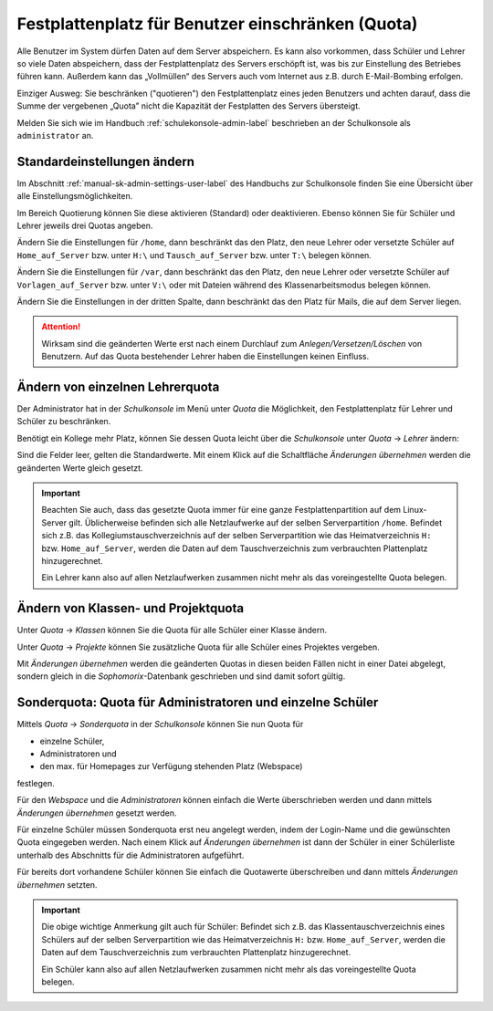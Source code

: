 .. _howto-manage-quota-label:

==================================================
Festplattenplatz für Benutzer einschränken (Quota)
==================================================

Alle Benutzer im System dürfen Daten auf dem Server abspeichern. Es
kann also vorkommen, dass Schüler und Lehrer so viele Daten
abspeichern, dass der Festplattenplatz des Servers erschöpft ist, was
bis zur Einstellung des Betriebes führen kann. Außerdem kann das
„Vollmüllen“ des Servers auch vom Internet aus z.B. durch
E-Mail-Bombing erfolgen.

Einziger Ausweg: Sie beschränken ("quotieren") den Festplattenplatz
eines jeden Benutzers und achten darauf, dass die Summe der vergebenen
„Quota” nicht die Kapazität der Festplatten des Servers übersteigt.

Melden Sie sich wie im Handbuch :ref:`schulekonsole-admin-label`
beschrieben an der Schulkonsole als ``administrator`` an.


Standardeinstellungen ändern
============================

Im Abschnitt :ref:`manual-sk-admin-settings-user-label` des Handbuchs
zur Schulkonsole finden Sie eine Übersicht über alle
Einstellungsmöglichkeiten.

.. konsolenmodus

   Quota-Unterstützung ist auf dem Musterlösungsserver schon
   vorinstalliert. Die Zuteilung der Quota auf die einzelnen Benutzer
   wird von *Sophomorix* verwaltet.  Sie werden in der Datei
   ``quota.txt`` in ``/etc/sophomorix/user`` gespeichert.

Im Bereich Quotierung können Sie diese aktivieren (Standard) oder
deaktivieren. Ebenso können Sie für Schüler und Lehrer jeweils drei
Quotas angeben.

.. image:: ../../manuals/schulkonsole-admin/media/schulkonsole-einstellungen-global.png

Ändern Sie die Einstellungen für ``/home``, dann beschränkt das den
Platz, den neue Lehrer oder versetzte Schüler auf ``Home_auf_Server``
bzw. unter ``H:\`` und ``Tausch_auf_Server`` bzw. unter ``T:\``
belegen können.

Ändern Sie die Einstellungen für ``/var``, dann beschränkt das den
Platz, den neue Lehrer oder versetzte Schüler auf
``Vorlagen_auf_Server`` bzw. unter ``V:\`` oder mit Dateien während
des Klassenarbeitsmodus belegen können.

Ändern Sie die Einstellungen in der dritten Spalte, dann beschränkt
das den Platz für Mails, die auf dem Server liegen.



.. attention::

   Wirksam sind die geänderten Werte erst nach einem Durchlauf zum
   *Anlegen/Versetzen/Löschen* von Benutzern. Auf das Quota
   bestehender Lehrer haben die Einstellungen keinen Einfluss.

.. konsolenmodus

   Der Benutzer administrator kann sich auf der Kommandozeile mittels
   des Befehls
   ``quota <Benutzername>``
   die Übersicht für einen einzelnen Benutzer anzeigen lassen.

Ändern von einzelnen Lehrerquota
================================

Der Administrator hat in der *Schulkonsole* im Menü unter *Quota* die
Möglichkeit, den Festplattenplatz für Lehrer und Schüler zu
beschränken.

.. image:: ../../manuals/schulkonsole-admin/media/schulkonsole-quota.png

Benötigt ein Kollege mehr Platz, können Sie dessen Quota leicht über die *Schulkonsole* unter *Quota* -> *Lehrer* ändern:

.. image:: media/schulkonsole-quota-lehrer.png

Sind die Felder leer, gelten die Standardwerte. Mit einem Klick auf
die Schaltfläche *Änderungen übernehmen* werden die geänderten Werte
gleich gesetzt.

.. important::

   Beachten Sie auch, dass das gesetzte Quota immer für eine ganze
   Festplattenpartition auf dem Linux-Server gilt. Üblicherweise
   befinden sich alle Netzlaufwerke auf der selben Serverpartition
   ``/home``. Befindet sich z.B. das Kollegiumstauschverzeichnis auf
   der selben Serverpartition wie das Heimatverzeichnis ``H:``
   bzw. ``Home_auf_Server``, werden die Daten auf dem
   Tauschverzeichnis zum verbrauchten Plattenplatz hinzugerechnet.

   Ein Lehrer kann also auf allen Netzlaufwerken zusammen nicht mehr
   als das voreingestellte Quota belegen.

.. konsolenmodus
   in die Datei
   ``lehrer.txt`` übernommen und auch gleich gesetzt.

Ändern von Klassen- und Projektquota
====================================

Unter *Quota* -> *Klassen* können Sie die Quota für alle Schüler einer Klasse ändern.

Unter *Quota* -> *Projekte* können Sie zusätzliche Quota für alle Schüler eines Projektes vergeben.

Mit *Änderungen übernehmen* werden die geänderten Quotas in diesen beiden Fällen nicht in einer Datei abgelegt, sondern gleich in die
*Sophomorix*-Datenbank geschrieben und sind damit sofort gültig.


Sonderquota: Quota für Administratoren und einzelne Schüler
===========================================================

Mittels *Quota* -> *Sonderquota* in der *Schulkonsole* können Sie nun Quota für

*   einzelne Schüler,
*   Administratoren und
*   den max. für Homepages zur Verfügung stehenden Platz (Webspace)

festlegen.

Für den *Webspace* und die *Administratoren* können einfach die Werte überschrieben werden und dann mittels
*Änderungen übernehmen* gesetzt werden.

Für einzelne Schüler müssen Sonderquota erst neu angelegt werden,
indem der Login-Name und die gewünschten Quota eingegeben werden.
Nach einem Klick auf *Änderungen übernehmen* ist dann der Schüler in
einer Schülerliste unterhalb des Abschnitts für die Administratoren
aufgeführt.

Für bereits dort vorhandene Schüler können Sie einfach die Quotawerte überschreiben und dann mittels *Änderungen übernehmen* setzten.

.. important::

   Die obige wichtige Anmerkung gilt auch für Schüler: Befindet sich
   z.B. das Klassentauschverzeichnis eines Schülers auf der selben
   Serverpartition wie das Heimatverzeichnis ``H:``
   bzw. ``Home_auf_Server``, werden die Daten auf dem
   Tauschverzeichnis zum verbrauchten Plattenplatz hinzugerechnet.

   Ein Schüler kann also auf allen Netzlaufwerken zusammen nicht mehr
   als das voreingestellte Quota belegen.
